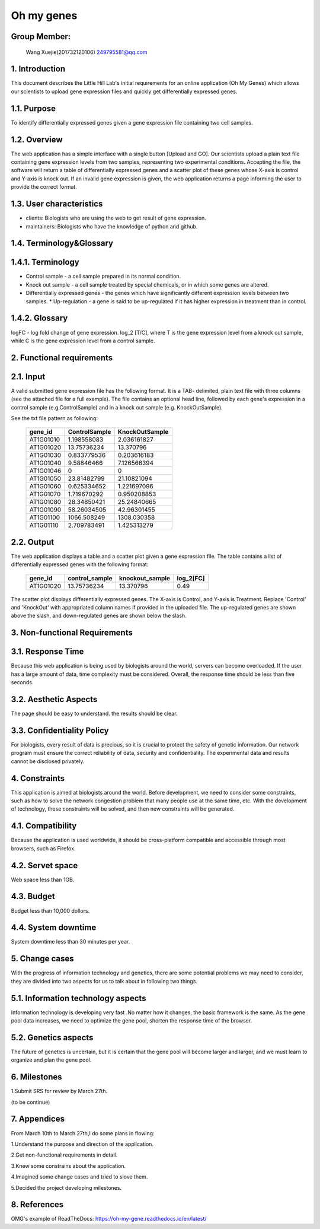 Oh my genes
===========

Group Member:
--------------
 Wang Xuejie(201732120106) 249795581@qq.com


1. Introduction
------------------
This document describes the Little Hill Lab's initial requirements for an online application (Oh My Genes) which allows our scientists to upload gene expression files and quickly get differentially expressed genes.

1.1. Purpose
-------------
To identify differentially expressed genes given a gene expression file containing two cell samples.

1.2. Overview
-------------
The web application has a simple interface with a single button [Upload and GO]. Our scientists upload a plain text file containing gene expression levels from two samples, representing two experimental conditions. Accepting the file, the software will return a table of differentially expressed genes and a scatter plot of these genes whose X-axis is control and Y-axis is knock out. If an invalid gene expression is given, the web application returns a page informing the user to provide the correct format.

1.3. User characteristics
--------------------------
* clients: Biologists who are using the web to get result of gene expression.
* maintainers: Biologists who have the knowledge of python and github.

1.4. Terminology&Glossary
--------------------------

1.4.1. Terminology
--------------------------
* Control sample - a cell sample prepared in its normal condition.
* Knock out sample - a cell sample treated by special chemicals, or in which some genes are altered. 
* Differentially expressed genes - the genes which have significantly different expression levels between two samples. * Up-regulation - a gene is said to be up-regulated if it has higher expression in treatment than in control.

1.4.2. Glossary
--------------------------
logFC - log fold change of gene expression. log_2 [T/C], where T is the gene
expression level from a knock out sample, while C is the gene expression level from a control sample.

2. Functional requirements
--------------------------

2.1. Input
--------------------------
A valid submitted gene expression file has the following format. It is a TAB- delimited, plain text file with three columns (see the attached file for a full example). The file contains an optional head line, followed by each gene's expression in a control sample (e.g.ControlSample) and in a knock out sample (e.g. KnockOutSample).

See the txt file pattern as following:

    ===========  =================  =================
      gene_id      ControlSample      KnockOutSample
    ===========  =================  =================
     AT1G01010      1.198558083        2.036161827
     AT1G01020      13.75736234        13.370796 
     AT1G01030      0.833779536        0.203616183 
     AT1G01040      9.58846466         7.126566394 
     AT1G01046      0                  0 
     AT1G01050      23.81482799        21.10821094 
     AT1G01060      0.625334652        1.221697096 
     AT1G01070      1.719670292        0.950208853 
     AT1G01080      28.34850421        25.24840665 
     AT1G01090      58.26034505        42.96301455 
     AT1G01100      1066.508249        1308.030358 
     AT1G01110      2.709783491        1.425313279
    ===========  =================  =================

2.2. Output
-------------
The web application displays a table and a scatter plot given a gene expression file. The table contains a list of differentially expressed genes with the 
following format:

    ===========  =================  =================  =============
      gene_id      control_sample    knockout_sample     log_2[FC]
    ===========  =================  =================  =============
     AT1G01020	   13.75736234	      13.370796	          0.49
    ===========  =================  =================  =============

The scatter plot displays differentially expressed genes. The X-axis is Control, and Y-axis is Treatment. Replace 'Control'  and  'KnockOut'  with appropriated column names if provided in the uploaded file. The up-regulated genes are shown above the slash, and down-regulated genes are shown below the slash.

.. image:: https://raw.githubusercontent.com/klitile/omg/master/oh_my_gene/source/omg.png 

3. Non-functional Requirements
-------------------------------
3.1. Response Time
-------------------
Because this web application is being used by biologists around the world, servers can become overloaded. If the user has a large amount of data, time complexity must be considered. Overall, the response time should be less than five seconds.

3.2. Aesthetic Aspects
----------------------------
The page should be easy to understand.
the results should be clear.

3.3. Confidentiality Policy
----------------------------
For biologists, every result of data is precious, so it is crucial to protect the safety of genetic information. Our network program must ensure the correct reliability of data, security and confidentiality. The experimental data and results cannot be disclosed privately.

4. Constraints
---------------
This application is aimed at biologists around the world. Before development, we need to consider some constraints, such as how to solve the network congestion problem that many people use at the same time, etc. With the development of technology, these constraints will be solved, and then new constraints will be generated.

4.1. Compatibility
------------------
Because the application is used worldwide, it should be cross-platform compatible and accessible through most browsers, such as Firefox.

4.2. Servet space
------------------
Web space less than 1GB.

4.3. Budget
------------
Budget less than 10,000 dollors.

4.4. System downtime
---------------------
System downtime less than 30 minutes per year.

5. Change cases
----------------
With the progress of information technology and genetics, there are some potential problems we may need to consider, they are divided into two aspects for us to talk about in following two things.

5.1. Information technology aspects
-------------------------------------
Information technology is developing very fast .No matter how it changes, the basic framework is the same. As the gene pool data increases, we need to optimize the gene pool, shorten the response time of the browser.

5.2. Genetics aspects
---------------------
The future of genetics is uncertain, but it is certain that the gene pool will become larger and larger, and we must learn to organize and plan the gene pool.

6. Milestones
--------------
1.Submit SRS for review by March 27th.



(to be continue)

7. Appendices
--------------
From March 10th to March 27th,I do some plans in flowing:

1.Understand the purpose and direction of the application.

2.Get non-functional requirements in detail.

3.Knew some constrains about the application.

4.Imagined some change cases and tried to slove them.

5.Decided the project developing milestones.

8. References
-------------
OMG's example of ReadTheDocs:
https://oh-my-gene.readthedocs.io/en/latest/




